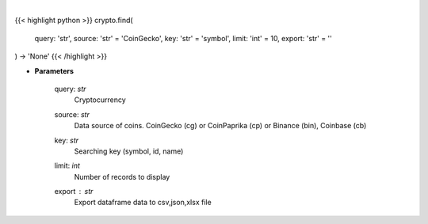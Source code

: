 .. role:: python(code)
    :language: python
    :class: highlight

|

.. raw:: html

    <h3>
    > Find similar coin by coin name,symbol or id.

    If you don't know exact name or id of the Coin at CoinGecko CoinPaprika, Binance or Coinbase
    you use this command to display coins with similar name, symbol or id to your search query.
    Example: coin name is something like "polka". So I can try: find -c polka -k name -t 25
    It will search for coin that has similar name to polka and display top 25 matches.

        -c, --coin stands for coin - you provide here your search query
        -k, --key it's a searching key. You can search by symbol, id or name of coin
        -t, --top it displays top N number of records.
    </h3>

{{< highlight python >}}
crypto.find(
    query: 'str',
    source: 'str' = 'CoinGecko',
    key: 'str' = 'symbol',
    limit: 'int' = 10,
    export: 'str' = ''
) -> 'None'
{{< /highlight >}}

* **Parameters**

    query: *str*
        Cryptocurrency
    source: *str*
        Data source of coins.  CoinGecko (cg) or CoinPaprika (cp) or Binance (bin), Coinbase (cb)
    key: *str*
        Searching key (symbol, id, name)
    limit: *int*
        Number of records to display
    export : *str*
        Export dataframe data to csv,json,xlsx file
    